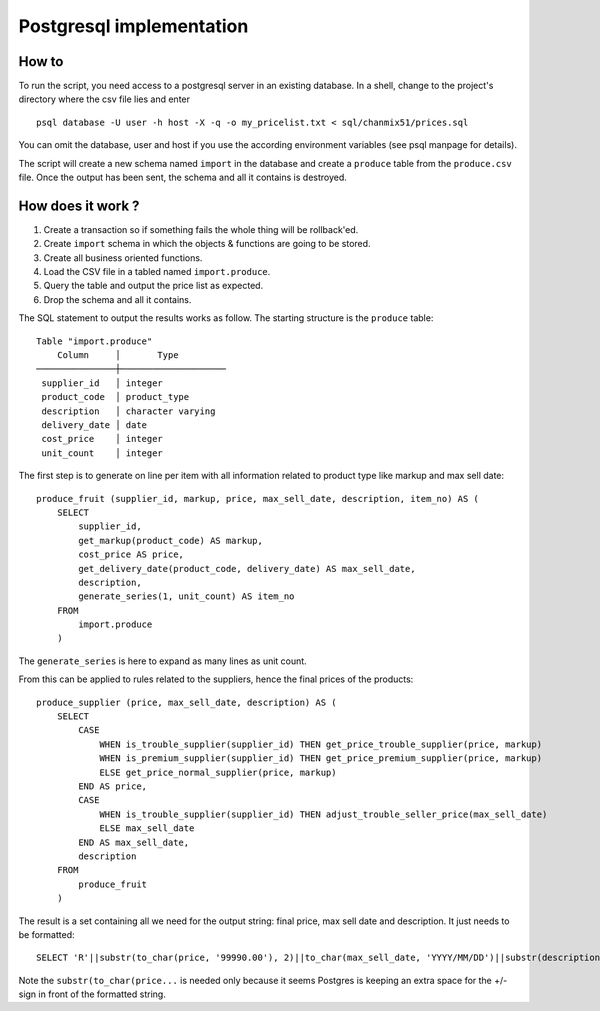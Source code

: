 =========================
Postgresql implementation
=========================

How to
------

To run the script, you need access to a  postgresql server in an existing database. In a shell, change to the project's directory where the csv file lies and enter

::

    psql database -U user -h host -X -q -o my_pricelist.txt < sql/chanmix51/prices.sql

You can omit the database, user and host if you use the according environment variables (see psql manpage for details).

The script will create a new schema named ``import`` in the database and create a ``produce`` table from the ``produce.csv`` file. Once the output has been sent, the schema and all it contains is destroyed.

How does it work ?
------------------

#. Create a transaction so if something fails the whole thing will be rollback'ed.
#. Create ``import`` schema in which the objects & functions are going to be stored.
#. Create all business oriented functions.
#. Load the CSV file in a tabled named ``import.produce``.
#. Query the table and output the price list as expected.
#. Drop the schema and all it contains.

The SQL statement to output the results works as follow. The starting structure is the ``produce`` table::

    Table "import.produce"
        Column     │       Type
    ───────────────┼────────────────────
     supplier_id   │ integer
     product_code  │ product_type
     description   │ character varying
     delivery_date │ date
     cost_price    │ integer
     unit_count    │ integer

The first step is to generate on line per item with all information related to product type like markup and max sell date:

::

    produce_fruit (supplier_id, markup, price, max_sell_date, description, item_no) AS (
        SELECT 
            supplier_id,
            get_markup(product_code) AS markup,
            cost_price AS price,
            get_delivery_date(product_code, delivery_date) AS max_sell_date,
            description,
            generate_series(1, unit_count) AS item_no
        FROM
            import.produce
        )

The ``generate_series`` is here to expand as many lines as unit count.

From this can be applied to rules related to the suppliers, hence the final prices of the products::

    produce_supplier (price, max_sell_date, description) AS (
        SELECT
            CASE
                WHEN is_trouble_supplier(supplier_id) THEN get_price_trouble_supplier(price, markup)
                WHEN is_premium_supplier(supplier_id) THEN get_price_premium_supplier(price, markup)
                ELSE get_price_normal_supplier(price, markup)
            END AS price,
            CASE 
                WHEN is_trouble_supplier(supplier_id) THEN adjust_trouble_seller_price(max_sell_date)
                ELSE max_sell_date
            END AS max_sell_date,
            description
        FROM
            produce_fruit
        )

The result is a set containing all we need for the output string: final price, max sell date and description. It just needs to be formatted:

::

    SELECT 'R'||substr(to_char(price, '99990.00'), 2)||to_char(max_sell_date, 'YYYY/MM/DD')||substr(description,1 ,31) FROM produce_supplier;

Note the ``substr(to_char(price...`` is needed only because it seems Postgres is keeping an extra space for the +/- sign in front of the formatted string.
